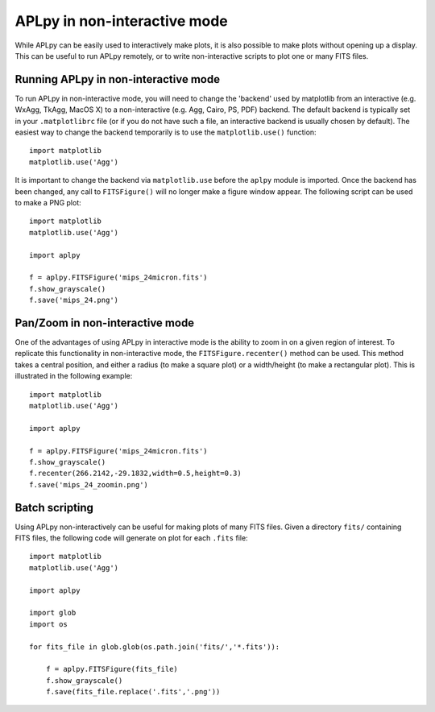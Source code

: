 APLpy in non-interactive mode
-----------------------------

While APLpy can be easily used to interactively make plots, it is also
possible to make plots without opening up a display. This can be
useful to run APLpy remotely, or to write non-interactive scripts to
plot one or many FITS files.

Running APLpy in non-interactive mode
^^^^^^^^^^^^^^^^^^^^^^^^^^^^^^^^^^^^^

To run APLpy in non-interactive mode, you will need to change the
'backend' used by matplotlib from an interactive (e.g. WxAgg, TkAgg,
MacOS X) to a non-interactive (e.g. Agg, Cairo, PS, PDF) backend. The
default backend is typically set in your ``.matplotlibrc``
file (or if you do not have such a file, an interactive backend is
usually chosen by default). The easiest way to change the backend
temporarily is to use the ``matplotlib.use()`` function::

    import matplotlib
    matplotlib.use('Agg')

It is important to change the backend via ``matplotlib.use``
before the ``aplpy`` module is imported. Once the backend has
been changed, any call to ``FITSFigure()`` will no longer make a figure
window appear. The following script can be used to make a PNG plot::

    import matplotlib
    matplotlib.use('Agg')

    import aplpy

    f = aplpy.FITSFigure('mips_24micron.fits')
    f.show_grayscale()
    f.save('mips_24.png')

Pan/Zoom in non-interactive mode
^^^^^^^^^^^^^^^^^^^^^^^^^^^^^^^^

One of the advantages of using APLpy in interactive mode is the
ability to zoom in on a given region of interest. To replicate this
functionality in non-interactive mode, the
``FITSFigure.recenter()`` method can be used. This method
takes a central position, and either a radius (to make a square plot)
or a width/height (to make a rectangular plot). This is illustrated in
the following example::

    import matplotlib
    matplotlib.use('Agg')

    import aplpy

    f = aplpy.FITSFigure('mips_24micron.fits')
    f.show_grayscale()
    f.recenter(266.2142,-29.1832,width=0.5,height=0.3)
    f.save('mips_24_zoomin.png')

Batch scripting
^^^^^^^^^^^^^^^

Using APLpy non-interactively can be useful for making plots of many
FITS files. Given a directory ``fits/`` containing FITS
files, the following code will generate on plot for each
``.fits`` file::

    import matplotlib
    matplotlib.use('Agg')

    import aplpy

    import glob
    import os

    for fits_file in glob.glob(os.path.join('fits/','*.fits')):

        f = aplpy.FITSFigure(fits_file)
        f.show_grayscale()
        f.save(fits_file.replace('.fits','.png'))


